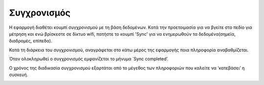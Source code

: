Συγχρονισμός
=============

Η εφαρμογή διαθέτει κουμπί συγχρονισμού με τη βάση δεδομένων. Kατά την προετοιμασία για να βγείτε στο πεδίο για μέτρηση και ενώ βρίσκεστε σε δίκτυο wifi, πατήστε το κουμπί 'Sync' για να ενημερωθούν τα δεδομένα(σημεία, διαδρομές, επίπεδα).

.. image:: Sync/sync-button.jpg

Κατά τη διάρκεια του συγχρονισμού, αναγράφεται στο κάτω μέρος της εφαρμογής ποια πληροφορία αναβαθμίζεται. 

.. image:: Sync/syncing.jpg

Όταν ολοκληρωθεί ο συγχρονισμός εμφανίζεται το μήνυμα ΄Sync completed’.

O χρόνος της διαδικασία συγχρονισμού εξαρτάται από το μέγεθος των πληροφοριών που καλείτε να ‘κατεβάσει’ η συσκευή.

.. image:: Sync/sync-completed.jpg
